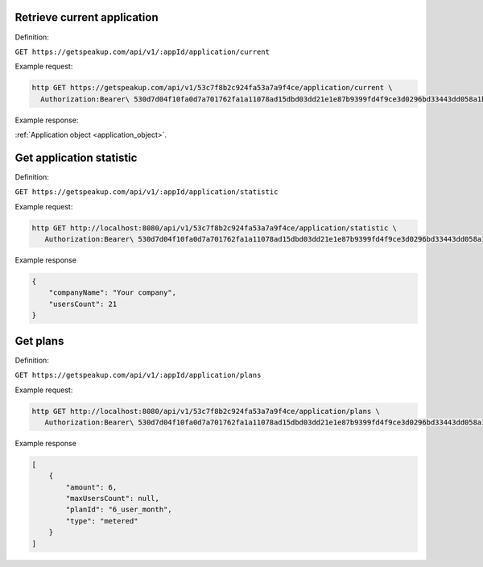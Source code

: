 
Retrieve current application
============================

Definition:

``GET https://getspeakup.com/api/v1/:appId/application/current``

Example request:

.. code-block:: bash

  http GET https://getspeakup.com/api/v1/53c7f8b2c924fa53a7a9f4ce/application/current \
    Authorization:Bearer\ 530d7d04f10fa0d7a701762fa1a11078ad15dbd03dd21e1e87b9399fd4f9ce3d0296bd33443dd058a1b871cacac0e765

Example response:

:ref:`Application object <application_object>`.




Get application statistic
=========================

Definition:

``GET https://getspeakup.com/api/v1/:appId/application/statistic``

Example request:

.. code-block:: bash

  http GET http://localhost:8080/api/v1/53c7f8b2c924fa53a7a9f4ce/application/statistic \
     Authorization:Bearer\ 530d7d04f10fa0d7a701762fa1a11078ad15dbd03dd21e1e87b9399fd4f9ce3d0296bd33443dd058a1b871cacac0e765


Example response

.. code-block:: javascript

  {
      "companyName": "Your company",
      "usersCount": 21
  }



Get plans
=========================

Definition:

``GET https://getspeakup.com/api/v1/:appId/application/plans``

Example request:

.. code-block:: bash

  http GET http://localhost:8080/api/v1/53c7f8b2c924fa53a7a9f4ce/application/plans \
     Authorization:Bearer\ 530d7d04f10fa0d7a701762fa1a11078ad15dbd03dd21e1e87b9399fd4f9ce3d0296bd33443dd058a1b871cacac0e765


Example response

.. code-block:: javascript

  [
      {
          "amount": 6,
          "maxUsersCount": null,
          "planId": "6_user_month",
          "type": "metered"
      }
  ]
